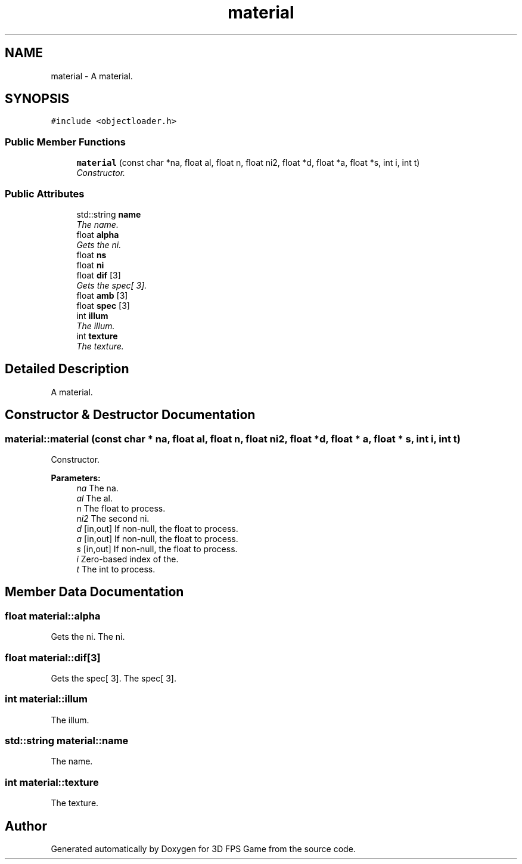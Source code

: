 .TH "material" 3 "Sat Jul 2 2016" "Version 1.00" "3D FPS Game" \" -*- nroff -*-
.ad l
.nh
.SH NAME
material \- A material\&.  

.SH SYNOPSIS
.br
.PP
.PP
\fC#include <objectloader\&.h>\fP
.SS "Public Member Functions"

.in +1c
.ti -1c
.RI "\fBmaterial\fP (const char *na, float al, float n, float ni2, float *d, float *a, float *s, int i, int t)"
.br
.RI "\fIConstructor\&. \fP"
.in -1c
.SS "Public Attributes"

.in +1c
.ti -1c
.RI "std::string \fBname\fP"
.br
.RI "\fIThe name\&. \fP"
.ti -1c
.RI "float \fBalpha\fP"
.br
.RI "\fIGets the ni\&. \fP"
.ti -1c
.RI "float \fBns\fP"
.br
.ti -1c
.RI "float \fBni\fP"
.br
.ti -1c
.RI "float \fBdif\fP [3]"
.br
.RI "\fIGets the spec[ 3]\&. \fP"
.ti -1c
.RI "float \fBamb\fP [3]"
.br
.ti -1c
.RI "float \fBspec\fP [3]"
.br
.ti -1c
.RI "int \fBillum\fP"
.br
.RI "\fIThe illum\&. \fP"
.ti -1c
.RI "int \fBtexture\fP"
.br
.RI "\fIThe texture\&. \fP"
.in -1c
.SH "Detailed Description"
.PP 
A material\&. 


.SH "Constructor & Destructor Documentation"
.PP 
.SS "material::material (const char * na, float al, float n, float ni2, float * d, float * a, float * s, int i, int t)"

.PP
Constructor\&. 
.PP
\fBParameters:\fP
.RS 4
\fIna\fP The na\&. 
.br
\fIal\fP The al\&. 
.br
\fIn\fP The float to process\&. 
.br
\fIni2\fP The second ni\&. 
.br
\fId\fP [in,out] If non-null, the float to process\&. 
.br
\fIa\fP [in,out] If non-null, the float to process\&. 
.br
\fIs\fP [in,out] If non-null, the float to process\&. 
.br
\fIi\fP Zero-based index of the\&. 
.br
\fIt\fP The int to process\&. 
.RE
.PP

.SH "Member Data Documentation"
.PP 
.SS "float material::alpha"

.PP
Gets the ni\&. The ni\&. 
.SS "float material::dif[3]"

.PP
Gets the spec[ 3]\&. The spec[ 3]\&. 
.SS "int material::illum"

.PP
The illum\&. 
.SS "std::string material::name"

.PP
The name\&. 
.SS "int material::texture"

.PP
The texture\&. 

.SH "Author"
.PP 
Generated automatically by Doxygen for 3D FPS Game from the source code\&.
